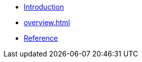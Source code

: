 * xref:index.adoc[Introduction]
* xref:overview.adoc[]
* xref:reference:boost/mysql.adoc[Reference]

